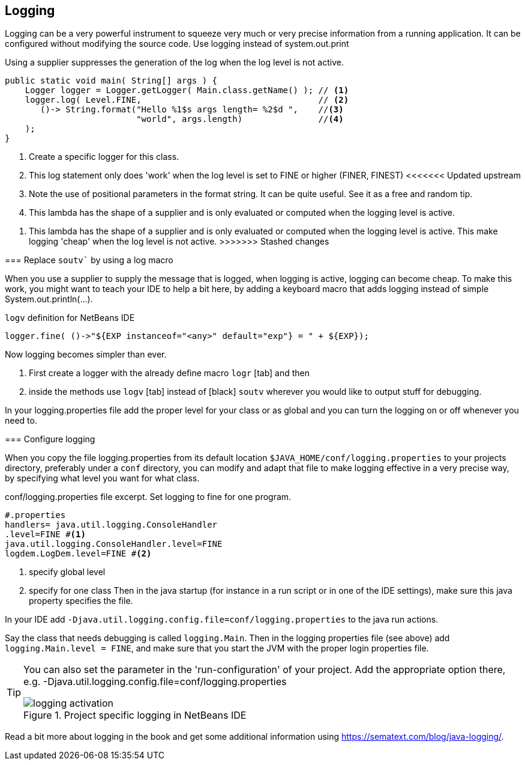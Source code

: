 == Logging

Logging can be a very powerful instrument to squeeze very much or very precise information from a running application. It can be configured without modifying the source code. Use logging instead of system.out.print

.Using a supplier suppresses the generation of the log when the log level is not active.
[source,java]
----
public static void main( String[] args ) {
    Logger logger = Logger.getLogger( Main.class.getName() ); // <1>
    logger.log( Level.FINE,                                   // <2>
       ()-> String.format("Hello %1$s args length= %2$d ",    //<3>
                          "world", args.length)               //<4>
    );
}
----

<1> Create a specific logger for this class.
<2> This log statement only does 'work' when the log level is set to FINE or higher (FINER, FINEST)
<<<<<<< Updated upstream
<3> Note the use of positional parameters in the format string. It can be quite useful. See it as a free and random tip.
<4> This lambda has the shape of a supplier and is only evaluated or computed when the logging level is active.
=======
<3> This lambda has the shape of a supplier and is only evaluated or computed when the logging level is active. This 
make logging 'cheap' when the log level is not active.
>>>>>>> Stashed changes

=== Replace `soutv`` by using a log macro

When you use a supplier to supply the message that is logged, when logging is active, logging can become cheap.
To make this work, you might want to teach your IDE to help a bit here, by adding a keyboard macro that adds
logging instead of simple System.out.println(...).

.`logv` definition for NetBeans IDE
[source,java]
----
logger.fine( ()->"${EXP instanceof="<any>" default="exp"} = " + ${EXP});
----

Now logging becomes simpler than ever.

. First create a logger with the already define macro [black]`logr` [tab] and then
. inside the methods use [black]`logv` [tab] instead of [black] `soutv` wherever you would like to output stuff for debugging.

In your logging.properties file add the proper level for your class or as global and you can turn the logging on or off whenever you need to.

=== Configure logging

When you copy the file logging.properties from its default location [green]`$JAVA_HOME/conf/logging.properties` to your projects
directory, preferably under a `conf` directory, you can modify and adapt that file to make logging effective in a very precise way,
by specifying what level you want for what class.

.conf/logging.properties file excerpt. Set logging to fine for one program.
[source,properties]
----
#.properties
handlers= java.util.logging.ConsoleHandler
.level=FINE #<1>
java.util.logging.ConsoleHandler.level=FINE
logdem.LogDem.level=FINE #<2>
----

<1> specify global level
<2> specify for one class
Then in the java startup (for instance in a run script or in one of the IDE settings), make sure this java property specifies the file.

In your IDE add [blue]`-Djava.util.logging.config.file=conf/logging.properties` to the java run actions.

Say the class that needs debugging is called `logging.Main`.  Then in the logging properties file (see above) add
 `logging.Main.level = FINE`, and make sure that you start the JVM with the proper login properties file.

[TIP]
====
You can also set the parameter in the 'run-configuration' of your project.
Add the appropriate option there, e.g. -Djava.util.logging.config.file=conf/logging.properties

.point to project specific log file.
image::logging-activation.png[title="Project specific logging in NetBeans IDE"]

====

Read a bit more about logging in the book and get some additional information using https://sematext.com/blog/java-logging/.




